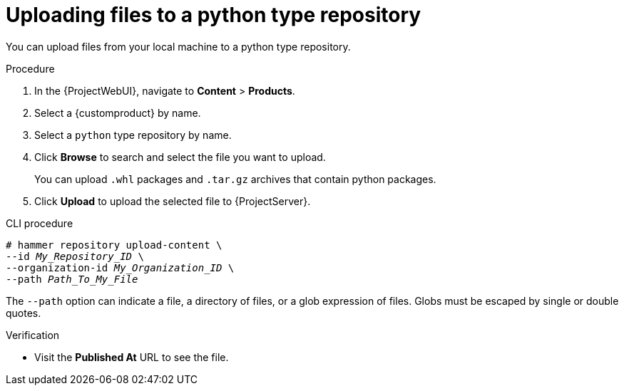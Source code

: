 [id="Uploading_Files_To_a_Python_Type_Repository_{context}"]
= Uploading files to a python type repository

You can upload files from your local machine to a python type repository.

.Procedure
. In the {ProjectWebUI}, navigate to *Content* > *Products*.
. Select a {customproduct} by name.
. Select a `python` type repository by name.
. Click *Browse* to search and select the file you want to upload.
+
You can upload `.whl` packages and `.tar.gz` archives that contain python packages.
. Click *Upload* to upload the selected file to {ProjectServer}.

.CLI procedure
[options="nowrap" subs="+quotes"]
----
# hammer repository upload-content \
--id _My_Repository_ID_ \
--organization-id _My_Organization_ID_ \
--path _Path_To_My_File_
----

The `--path` option can indicate a file, a directory of files, or a glob expression of files.
Globs must be escaped by single or double quotes.

.Verification
* Visit the *Published At* URL to see the file.

